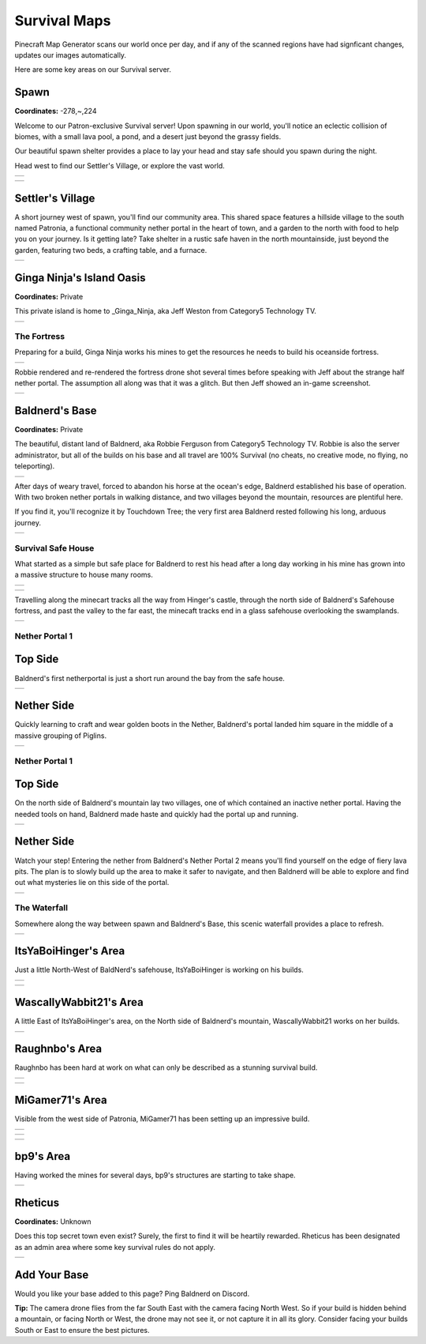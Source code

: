 Survival Maps
=============

Pinecraft Map Generator scans our world once per day, and if any of the scanned regions have had signficant changes, updates our images automatically.

Here are some key areas on our Survival server.

Spawn
^^^^^

**Coordinates:** -278,~,224

Welcome to our Patron-exclusive Survival server! Upon spawning in our world, you'll notice an eclectic collision of biomes, with a small lava pool, a pond, and a desert just beyond the grassy fields.

Our beautiful spawn shelter provides a place to lay your head and stay safe should you spawn during the night.

Head west to find our Settler's Village, or explore the vast world.

.. |spawn_map| image:: ../../img/pinecraft-maps/survival/spawn_map.jpg
    :width: 600px
    :alt: Spawn Map
    :target: https://raw.githubusercontent.com/Cat5TV/pinecraft-docs/main/img/pinecraft-maps/survival/spawn_map.webp

+--------------+
| |spawn_map|  |
+--------------+

.. |spawn| image:: ../../img/pinecraft-maps/survival/spawn.jpg
    :width: 600px
    :alt: Spawn
    :target: https://raw.githubusercontent.com/Cat5TV/pinecraft-docs/main/img/pinecraft-maps/survival/spawn.webp

+----------+
| |spawn|  |
+----------+


Settler's Village
^^^^^^^^^^^^^^^^^

A short journey west of spawn, you'll find our community area. This shared space features a hillside village to the south named Patronia, a functional community nether portal in the heart of town, and a garden to the north with food to help you on your journey. Is it getting late? Take shelter in a rustic safe haven in the north mountainside, just beyond the garden, featuring two beds, a crafting table, and a furnace.

.. |settler| image:: ../../img/pinecraft-maps/survival/settlers-village.jpg
    :width: 600px
    :alt: Settler's Village
    :target: https://raw.githubusercontent.com/Cat5TV/pinecraft-docs/main/img/pinecraft-maps/survival/settlers-village.webp

+------------+
| |settler|  |
+------------+


Ginga Ninja's Island Oasis
^^^^^^^^^^^^^^^^^^^^^^^^^^

**Coordinates:** Private

This private island is home to _Ginga_Ninja, aka Jeff Weston from Category5 Technology TV.

.. |ginganinja| image:: ../../img/pinecraft-maps/survival/ginganinja.jpg
    :width: 600px
    :alt: Ginga Ninja's Island
    :target: https://raw.githubusercontent.com/Cat5TV/pinecraft-docs/main/img/pinecraft-maps/survival/ginganinja.webp

+---------------+
| |ginganinja|  |
+---------------+

The Fortress
------------

Preparing for a build, Ginga Ninja works his mines to get the resources he needs to build his oceanside fortress.

.. |ginganinja-fortress| image:: ../../img/pinecraft-maps/survival/ginganinja-fortress.jpg
    :width: 600px
    :alt: Ginga Ninja's Fortress
    :target: https://raw.githubusercontent.com/Cat5TV/pinecraft-docs/main/img/pinecraft-maps/survival/ginganinja-fortress.webp

+------------------------+
| |ginganinja-fortress|  |
+------------------------+

Robbie rendered and re-rendered the fortress drone shot several times before speaking with Jeff about the strange
half nether portal. The assumption all along was that it was a glitch. But then Jeff showed an in-game screenshot.

.. |ginganinja-ss-nether| image:: ../../img/pinecraft-maps/survival/ginganinja-ss-nether.jpg
    :width: 600px
    :alt: Ginga Ninja's Cut-Off Nether Portal
    :target: https://raw.githubusercontent.com/Cat5TV/pinecraft-docs/main/img/pinecraft-maps/survival/ginganinja-ss-nether.jpg

+-------------------------+
| |ginganinja-ss-nether|  |
+-------------------------+


Baldnerd's Base
^^^^^^^^^^^^^^^

**Coordinates:** Private

The beautiful, distant land of Baldnerd, aka Robbie Ferguson from Category5 Technology TV. Robbie is also the server administrator, but all of the builds on his base and all travel are 100% Survival (no cheats, no creative mode, no flying, no teleporting).

.. |baldnerd_map| image:: ../../img/pinecraft-maps/survival/baldnerd_map.jpg
    :width: 600px
    :alt: Baldnerd's Area
    :target: https://raw.githubusercontent.com/Cat5TV/pinecraft-docs/main/img/pinecraft-maps/survival/baldnerd_map.webp

+-----------------+
| |baldnerd_map|  |
+-----------------+

After days of weary travel, forced to abandon his horse at the ocean's edge, Baldnerd established his base of operation. With two broken nether portals in walking distance, and two villages beyond the mountain, resources are plentiful here.

If you find it, you'll recognize it by Touchdown Tree; the very first area Baldnerd rested following his long, arduous journey.

.. |baldnerd| image:: ../../img/pinecraft-maps/survival/baldnerd.jpg
    :width: 600px
    :alt: Baldnerd's Base
    :target: https://raw.githubusercontent.com/Cat5TV/pinecraft-docs/main/img/pinecraft-maps/survival/baldnerd.webp

+-------------+
| |baldnerd|  |
+-------------+

Survival Safe House
-------------------

What started as a simple but safe place for Baldnerd to rest his head after a long day working in his mine has grown into a massive structure to house many rooms.

.. |baldnerds_fortress| image:: ../../img/pinecraft-maps/survival/baldnerd_fortress_2021-12-07_20.58.50.png
    :width: 600px
    :alt: Baldnerd's Fortress
    :target: https://raw.githubusercontent.com/Cat5TV/pinecraft-docs/main/img/pinecraft-maps/survival/baldnerd_fortress_2021-12-07_20.58.50.png

+-----------------------+
| |baldnerds_fortress|  |
+-----------------------+

.. |baldnerd-safehouse| image:: ../../img/pinecraft-maps/survival/baldnerd-safehouse.jpg
    :width: 600px
    :alt: Baldnerd's Safehouse
    :target: https://raw.githubusercontent.com/Cat5TV/pinecraft-docs/main/img/pinecraft-maps/survival/baldnerd-safehouse.webp

+-----------------------+
| |baldnerd-safehouse|  |
+-----------------------+

Travelling along the minecart tracks all the way from Hinger's castle, through the north side of Baldnerd's Safehouse fortress, and past the valley to the far east, the minecaft tracks end in a glass safehouse overlooking the swamplands.

.. |baldnerd_swamp_train| image:: ../../img/pinecraft-maps/survival/baldnerd_swamp_train.jpg
    :width: 600px
    :alt: Baldnerd's Swamp Train Exit
    :target: https://raw.githubusercontent.com/Cat5TV/pinecraft-docs/main/img/pinecraft-maps/survival/baldnerd_swamp_train.webp

+-------------------------+
| |baldnerd_swamp_train|  |
+-------------------------+

Nether Portal 1
---------------

Top Side
^^^^^^^^

Baldnerd's first netherportal is just a short run around the bay from the safe house.

.. |baldnerd-netherportal-01| image:: ../../img/pinecraft-maps/survival/baldnerd-netherportal-01.jpg
    :width: 600px
    :alt: Baldnerd's Nether Portal - Top Side
    :target: https://raw.githubusercontent.com/Cat5TV/pinecraft-docs/main/img/pinecraft-maps/survival/baldnerd-netherportal-01.webp

+-----------------------------+
| |baldnerd-netherportal-01|  |
+-----------------------------+

Nether Side
^^^^^^^^^^^

Quickly learning to craft and wear golden boots in the Nether, Baldnerd's portal landed him square in the middle of a massive grouping of Piglins.

.. |baldnerd-netherportal-01n| image:: ../../img/pinecraft-maps/survival/baldnerd-netherportal-01n.jpg
    :width: 600px
    :alt: Baldnerd's Nether Portal - Nether Side
    :target: https://raw.githubusercontent.com/Cat5TV/pinecraft-docs/main/img/pinecraft-maps/survival/baldnerd-netherportal-01n.webp

+------------------------------+
| |baldnerd-netherportal-01n|  |
+------------------------------+

Nether Portal 1
---------------

Top Side
^^^^^^^^

On the north side of Baldnerd's mountain lay two villages, one of which contained an inactive nether portal. Having the needed tools on hand,
Baldnerd made haste and quickly had the portal up and running.

.. |baldnerd-netherportal-02| image:: ../../img/pinecraft-maps/survival/baldnerd-netherportal-02.jpg
    :width: 600px
    :alt: Baldnerd's Nether Portal 2 - Top Side
    :target: https://raw.githubusercontent.com/Cat5TV/pinecraft-docs/main/img/pinecraft-maps/survival/baldnerd-netherportal-02.webp

+-----------------------------+
| |baldnerd-netherportal-02|  |
+-----------------------------+

Nether Side
^^^^^^^^^^^

Watch your step! Entering the nether from Baldnerd's Nether Portal 2 means you'll find yourself on the edge of fiery lava pits. The plan
is to slowly build up the area to make it safer to navigate, and then Baldnerd will be able to explore and find out what mysteries lie on this
side of the portal.

.. |baldnerd-netherportal-02n| image:: ../../img/pinecraft-maps/survival/baldnerd-netherportal-02n.jpg
    :width: 600px
    :alt: Baldnerd's Nether Portal 2 - Nether Side
    :target: https://raw.githubusercontent.com/Cat5TV/pinecraft-docs/main/img/pinecraft-maps/survival/baldnerd-netherportal-02n.webp

+------------------------------+
| |baldnerd-netherportal-02n|  |
+------------------------------+

The Waterfall
-------------

Somewhere along the way between spawn and Baldnerd's Base, this scenic waterfall provides a place to refresh.

.. |baldnerd-waterfall| image:: ../../img/pinecraft-maps/survival/baldnerd-waterfall.jpg
    :width: 600px
    :alt: The Waterfall
    :target: https://raw.githubusercontent.com/Cat5TV/pinecraft-docs/main/img/pinecraft-maps/survival/baldnerd-waterfall.webp

+-----------------------+
| |baldnerd-waterfall|  |
+-----------------------+


ItsYaBoiHinger's Area
^^^^^^^^^^^^^^^^^^^^^

Just a little North-West of BaldNerd's safehouse, ItsYaBoiHinger is working on his builds.

.. |ItsYaBoiHinger| image:: ../../img/pinecraft-maps/survival/ItsYaBoiHinger.jpg
    :width: 600px
    :alt: ItsYaBoiHinger's Area
    :target: https://raw.githubusercontent.com/Cat5TV/pinecraft-docs/main/img/pinecraft-maps/survival/ItsYaBoiHinger.webp

+-------------------+
| |ItsYaBoiHinger|  |
+-------------------+

.. |ItsYaBoiHinger_castle| image:: ../../img/pinecraft-maps/survival/ItsYaBoiHinger_castle.jpg
    :width: 600px
    :alt: ItsYaBoiHinger's Castle
    :target: https://raw.githubusercontent.com/Cat5TV/pinecraft-docs/main/img/pinecraft-maps/survival/ItsYaBoiHinger_castle.webp

+--------------------------+
| |ItsYaBoiHinger_castle|  |
+--------------------------+


WascallyWabbit21's Area
^^^^^^^^^^^^^^^^^^^^^^^

A little East of ItsYaBoiHinger's area, on the North side of Baldnerd's mountain, WascallyWabbit21 works on her builds.

.. |WascallyWabbit21_tudor_cottage| image:: ../../img/pinecraft-maps/survival/WascallyWabbit21_tudor_cottage.jpg
    :width: 600px
    :alt: WascallyWabbit21's Tudor Cottage
    :target: https://raw.githubusercontent.com/Cat5TV/pinecraft-docs/main/img/pinecraft-maps/survival/WascallyWabbit21_tudor_cottage.webp

+-----------------------------------+
| |WascallyWabbit21_tudor_cottage|  |
+-----------------------------------+


Raughnbo's Area
^^^^^^^^^^^^^^^

Raughnbo has been hard at work on what can only be described as a stunning survival build.

.. |raughnbo_rome| image:: ../../img/pinecraft-maps/survival/raughnbo_Rome_2021-12-07_21.12.32.png
    :width: 600px
    :alt: Raughnbo's "Rome"
    :target: https://raw.githubusercontent.com/Cat5TV/pinecraft-docs/main/img/pinecraft-maps/survival/raughnbo_Rome_2021-12-07_21.12.32.png

+------------------+
| |raughnbo_rome|  |
+------------------+

.. |raughnbo| image:: ../../img/pinecraft-maps/survival/raughnbo.jpg
    :width: 600px
    :alt: Raughnbo's Area
    :target: https://raw.githubusercontent.com/Cat5TV/pinecraft-docs/main/img/pinecraft-maps/survival/raughnbo.webp

+-------------+
| |raughnbo|  |
+-------------+


MiGamer71's Area
^^^^^^^^^^^^^^^^

Visible from the west side of Patronia, MiGamer71 has been setting up an impressive build.

.. |migamer71_homestead| image:: ../../img/pinecraft-maps/survival/migamer71_homestead_2021-12-07_21.20.16.png
    :width: 600px
    :alt: MiGamer71's Homestead
    :target: https://raw.githubusercontent.com/Cat5TV/pinecraft-docs/main/img/pinecraft-maps/survival/migamer71_homestead_2021-12-07_21.20.16.png

+------------------------+
| |migamer71_homestead|  |
+------------------------+

.. |migamer71_mob_farm| image:: ../../img/pinecraft-maps/survival/migamer71_mob_farm_2021-12-07_21.19.55.png
    :width: 600px
    :alt: MiGamer71's Mob Farm
    :target: https://raw.githubusercontent.com/Cat5TV/pinecraft-docs/main/img/pinecraft-maps/survival/migamer71_mob_farm_2021-12-07_21.19.55.png

+-----------------------+
| |migamer71_mob_farm|  |
+-----------------------+

.. |migamer71| image:: ../../img/pinecraft-maps/survival/migamer71.jpg
    :width: 600px
    :alt: MiGamer71's Area
    :target: https://raw.githubusercontent.com/Cat5TV/pinecraft-docs/main/img/pinecraft-maps/survival/migamer71.webp

+--------------+
| |migamer71|  |
+--------------+


bp9's Area
^^^^^^^^^^^^^^^^

Having worked the mines for several days, bp9's structures are starting to take shape.

.. |bp9| image:: ../../img/pinecraft-maps/survival/bp9.jpg
    :width: 600px
    :alt: bp9's Area
    :target: https://raw.githubusercontent.com/Cat5TV/pinecraft-docs/main/img/pinecraft-maps/survival/bp9.webp

+--------+
| |bp9|  |
+--------+


Rheticus
^^^^^^^^

**Coordinates:** Unknown

Does this top secret town even exist? Surely, the first to find it will be heartily rewarded. Rheticus has been designated as an admin area where some key survival rules do not apply.

.. |rheticus| image:: ../../img/pinecraft-maps/survival/rheticus.jpg
    :width: 600px
    :alt: Rheticus
    :target: https://raw.githubusercontent.com/Cat5TV/pinecraft-docs/main/img/pinecraft-maps/survival/rheticus.webp

+-------------+
| |rheticus|  |
+-------------+



Add Your Base
^^^^^^^^^^^^^

Would you like your base added to this page? Ping Baldnerd on Discord.

**Tip:** The camera drone flies from the far South East with the camera facing North West. So if your build is hidden behind a mountain, or facing North or West, the drone may not see it, or not capture it in all its glory. Consider facing your builds South or East to ensure the best pictures.
